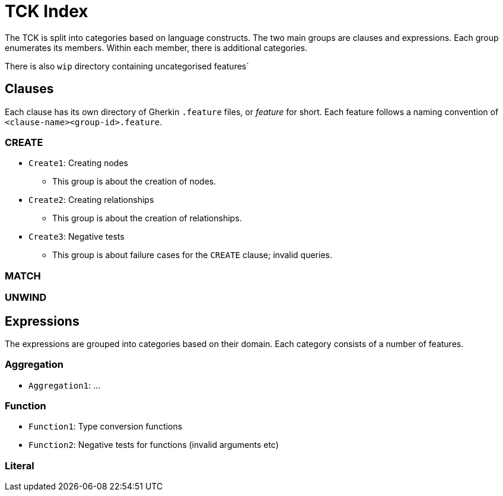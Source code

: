 = TCK Index

The TCK is split into categories based on language constructs.
The two main groups are clauses and expressions.
Each group enumerates its members.
Within each member, there is additional categories.

There is also `wip` directory containing uncategorised features`

== Clauses

Each clause has its own directory of Gherkin `.feature` files, or _feature_ for short.
Each feature follows a naming convention of `<clause-name><group-id>.feature`.


=== CREATE

* `Create1`: Creating nodes
** This group is about the creation of nodes.
* `Create2`: Creating relationships
** This group is about the creation of relationships.
* `Create3`: Negative tests
** This group is about failure cases for the `CREATE` clause; invalid queries.


=== MATCH

=== UNWIND


== Expressions

The expressions are grouped into categories based on their domain.
Each category consists of a number of features.

=== Aggregation

* `Aggregation1`: ...

=== Function

* `Function1`: Type conversion functions
* `Function2`: Negative tests for functions (invalid arguments etc)


=== Literal